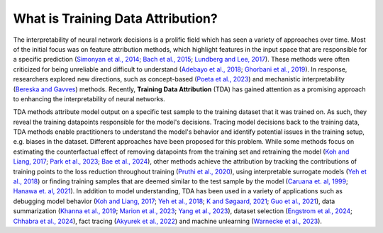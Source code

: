 What is Training Data Attribution?
==========

The interpretability of neural network decisions is a prolific field which has seen a variety of approaches over time. Most of the initial focus was on feature attribution methods, which highlight features in the input space that are responsible for a specific prediction (`Simonyan et al., 2014 <https://arxiv.org/abs/1312.6034>`_; `Bach et al., 2015 <https://journals.plos.org/plosone/article?id=10.1371/journal.pone.0130140>`_; `Lundberg and Lee, 2017 <https://proceedings.neurips.cc/paper_files/paper/2017/file/8a20a8621978632d76c43dfd28b67767-Paper.pdf>`_). These methods were often criticized for being unreliable and difficult to understand (`Adebayo et al., 2018 <https://proceedings.neurips.cc/paper_files/paper/2018/file/294a8ed24b1ad22ec2e7efea049b8737-Paper.pdf>`_; `Ghorbani et al., 2019 <https://ojs.aaai.org/index.php/AAAI/article/view/4252>`_). In response, researchers explored new directions, such as concept-based (`Poeta et al., 2023 <https://arxiv.org/abs/2312.12936>`_) and mechanistic interpretability (`Bereska and Gavves <https://openreview.net/forum?id=ePUVetPKu6>`_) methods. Recently, **Training Data Attribution** (TDA) has gained attention as a promising approach to enhancing the interpretability of neural networks.

TDA methods attribute model output on a specific test sample to the training dataset that it was trained on. As such, they reveal the training datapoints responsible for the model's decisions. Tracing model decisions back to the training data, TDA methods enable practitioners to understand the model's behavior and identify potential issues in the training setup, e.g. biases in the dataset. Different approaches have been proposed for this problem. While some methods focus on estimating the counterfactual effect of removing datapoints from the training set and retraining the model (`Koh and Liang, 2017 <https://proceedings.mlr.press/v70/koh17a.html>`_; `Park et al., 2023 <https://proceedings.mlr.press/v202/park23c.html>`_; `Bae et al., 2024 <https://arxiv.org/abs/2405.12186>`_), other methods achieve the attribution by tracking the contributions of training points to the loss reduction throughout training (`Pruthi et al., 2020 <https://proceedings.neurips.cc/paper/2020/hash/e6385d39ec9394f2f3a354d9d2b88eec-Abstract.html>`_), using interpretable surrogate models (`Yeh et al., 2018 <https://proceedings.neurips.cc/paper/2018/hash/8a7129b8f3edd95b7d969dfc2c8e9d9d-Abstract.html>`_) or finding training samples that are deemed similar to the test sample by the model (`Caruana et. al, 1999 <https://www.ncbi.nlm.nih.gov/pmc/articles/PMC2232607/>`_; `Hanawa et. al, 2021 <https://openreview.net/forum?id=9uvhpyQwzM_>`_). In addition to model understanding, TDA has been used in a variety of applications such as debugging model behavior (`Koh and Liang, 2017 <https://proceedings.mlr.press/v70/koh17a.html>`_; `Yeh et al., 2018 <https://proceedings.neurips.cc/paper/2018/hash/8a7129b8f3edd95b7d969dfc2c8e9d9d-Abstract.html>`_; `K and Søgaard, 2021 <https://arxiv.org/abs/2111.04683>`_; `Guo et al., 2021 <https://aclanthology.org/2021.emnlp-main.808>`_), data summarization (`Khanna et al., 2019 <https://proceedings.mlr.press/v89/khanna19a.html>`_; `Marion et al., 2023 <https://openreview.net/forum?id=XUIYn3jo5T>`_; `Yang et al., 2023 <https://openreview.net/forum?id=4wZiAXD29TQ>`_), dataset selection (`Engstrom et al., 2024 <https://openreview.net/forum?id=GC8HkKeH8s>`_; `Chhabra et al., 2024 <https://openreview.net/forum?id=HE9eUQlAvo>`_), fact tracing (`Akyurek et al., 2022 <https://aclanthology.org/2022.findings-emnlp.180>`_) and machine unlearning (`Warnecke
et al., 2023 <https://arxiv.org/abs/2108.11577>`_).